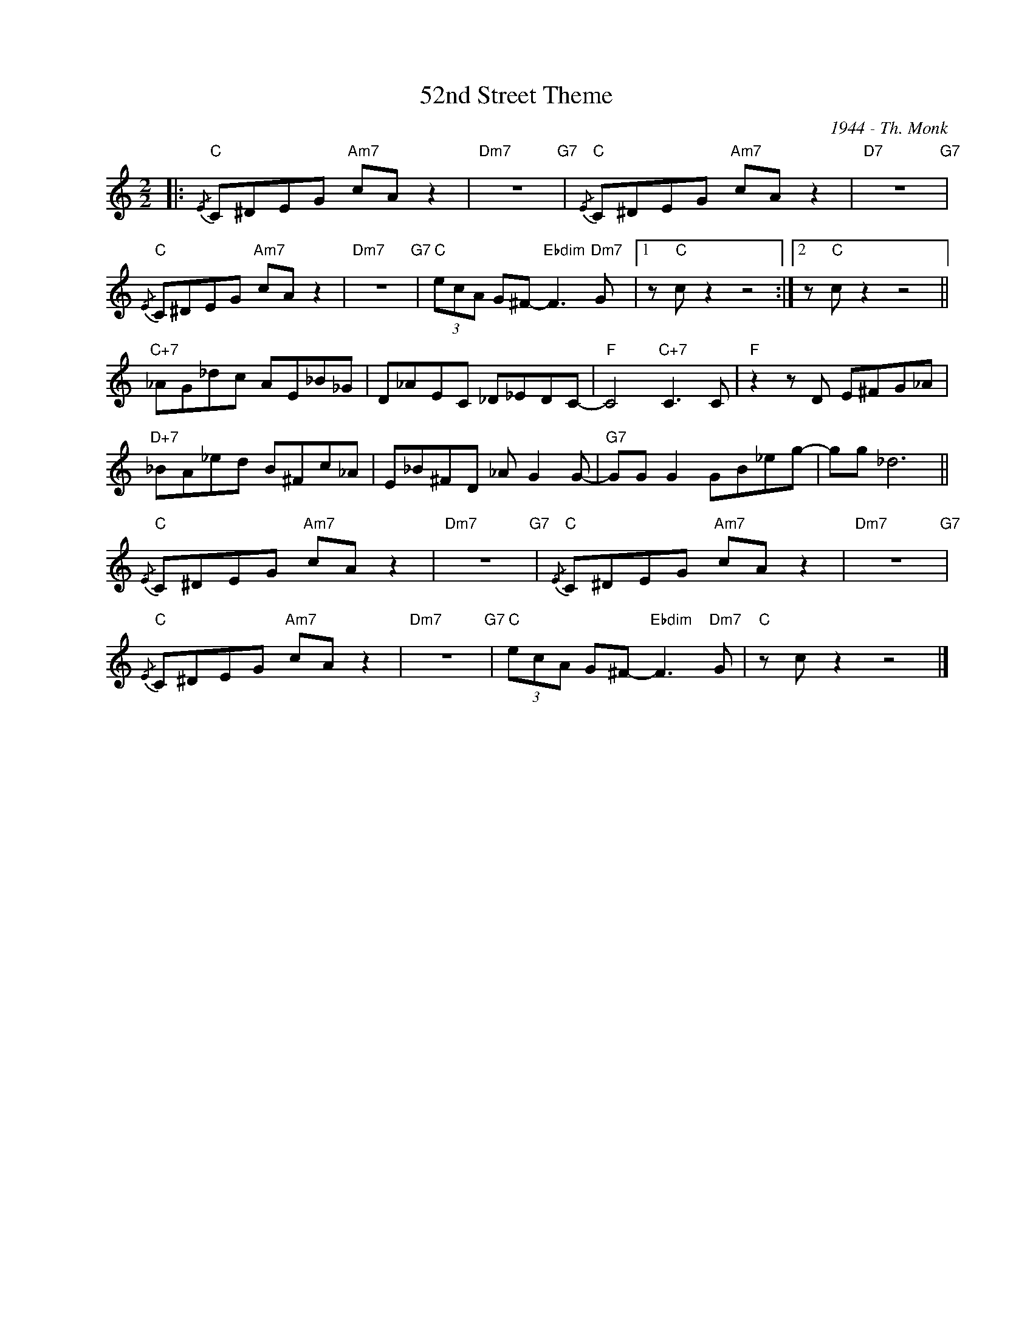 X:1
T:52nd Street Theme
C:1944 - Th. Monk
Z:Copyright Â© www.realbook.site
L:1/8
M:2/2
I:linebreak $
K:C
V:1 treble nm=" " snm=" "
V:1
|:"C"{/E} C^DEG"Am7" cA z2 |"Dm7" z8"G7" |"C"{/E} C^DEG"Am7" cA z2 |"D7" z8"G7" |$ %4
"C"{/E} C^DEG"Am7" cA z2 |"Dm7" z8"G7" |"C" (3ecA G^F-"Ebdim" F3"Dm7" G |1 z"C" c z2 z4 :|2 %8
 z"C" c z2 z4 ||$"C+7" _AG_dc AE_B_G | D_AEC _D_EDC- |"F" C4"C+7" C3 C |"F" z2 z D E^FG_A |$ %13
"D+7" _BA_ed B^Fc_A | E_B^FD _A G2 G- |"G7" GG G2 GB_eg- | gg _d6 ||$"C"{/E} C^DEG"Am7" cA z2 | %18
"Dm7" z8"G7" |"C"{/E-} C^DEG"Am7" cA z2 |"Dm7" z8"G7" |$"C"{/E-} C^DEG"Am7" cA z2 |"Dm7" z8"G7" | %23
"C" (3ecA G^F-"Ebdim" F3"Dm7" G |"C" z c z2 z4 |] %25

